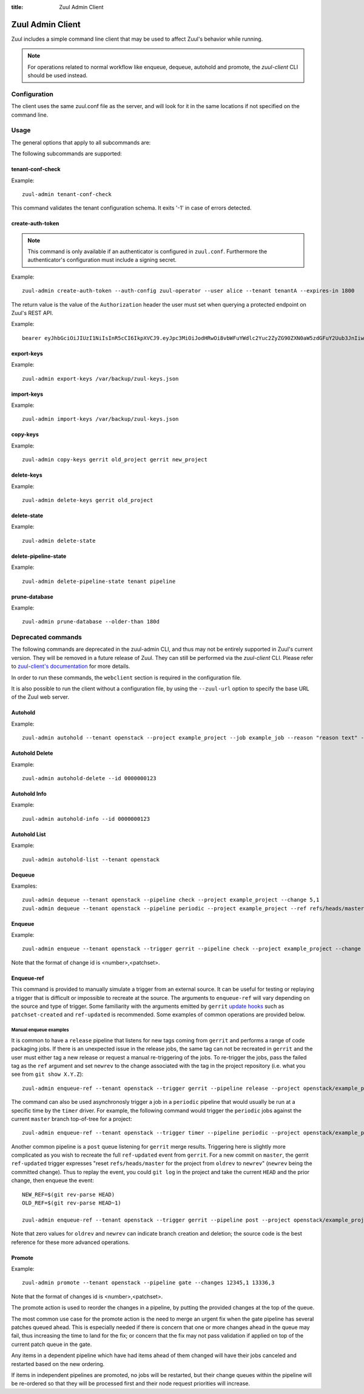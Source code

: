 :title: Zuul Admin Client

Zuul Admin Client
=================

Zuul includes a simple command line client that may be used to affect Zuul's
behavior while running.

.. note:: For operations related to normal workflow like enqueue, dequeue, autohold and promote, the `zuul-client` CLI should be used instead.

Configuration
-------------

The client uses the same zuul.conf file as the server, and will look
for it in the same locations if not specified on the command line.

Usage
-----
The general options that apply to all subcommands are:

.. program-output:: zuul-admin --help

The following subcommands are supported:

tenant-conf-check
^^^^^^^^^^^^^^^^^

.. program-output:: zuul-admin tenant-conf-check --help

Example::

  zuul-admin tenant-conf-check

This command validates the tenant configuration schema. It exits '-1' in
case of errors detected.

create-auth-token
^^^^^^^^^^^^^^^^^

.. note:: This command is only available if an authenticator is configured in
          ``zuul.conf``. Furthermore the authenticator's configuration must
          include a signing secret.

.. program-output:: zuul-admin create-auth-token --help

Example::

    zuul-admin create-auth-token --auth-config zuul-operator --user alice --tenant tenantA --expires-in 1800

The return value is the value of the ``Authorization`` header the user must set
when querying a protected endpoint on Zuul's REST API.

Example::

    bearer eyJhbGciOiJIUzI1NiIsInR5cCI6IkpXVCJ9.eyJpc3MiOiJodHRwOi8vbWFuYWdlc2Yuc2ZyZG90ZXN0aW5zdGFuY2Uub3JnIiwienV1bC50ZW5hbnRzIjp7ImxvY2FsIjoiKiJ9LCJleHAiOjE1Mzc0MTcxOTguMzc3NTQ0fQ.DLbKx1J84wV4Vm7sv3zw9Bw9-WuIka7WkPQxGDAHz7s

.. _export-keys:

export-keys
^^^^^^^^^^^

.. program-output:: zuul-admin export-keys --help

Example::

  zuul-admin export-keys /var/backup/zuul-keys.json

.. _import-keys:

import-keys
^^^^^^^^^^^

.. program-output:: zuul-admin import-keys --help

Example::

  zuul-admin import-keys /var/backup/zuul-keys.json

copy-keys
^^^^^^^^^

.. program-output:: zuul-admin copy-keys --help

Example::

  zuul-admin copy-keys gerrit old_project gerrit new_project

delete-keys
^^^^^^^^^^^

.. program-output:: zuul-admin delete-keys --help

Example::

  zuul-admin delete-keys gerrit old_project

delete-state
^^^^^^^^^^^^

.. program-output:: zuul-admin delete-state --help

Example::

  zuul-admin delete-state

delete-pipeline-state
^^^^^^^^^^^^^^^^^^^^^

.. program-output:: zuul-admin delete-pipeline-state --help

Example::

  zuul-admin delete-pipeline-state tenant pipeline

prune-database
^^^^^^^^^^^^^^

.. program-output:: zuul-admin prune-database --help

Example::

  zuul-admin prune-database --older-than 180d

Deprecated commands
-------------------

The following commands are deprecated in the zuul-admin CLI, and thus may not be entirely supported in Zuul's current version.
They will be removed in a future release of Zuul. They can still be performed via the `zuul-client` CLI.
Please refer to `zuul-client's documentation <https://zuul-ci.org/docs/zuul-client/>`__
for more details.

In order to run these commands, the ``webclient`` section is required in the configuration file.

It is also possible to run the client without a configuration file, by using the
``--zuul-url`` option to specify the base URL of the Zuul web server.

Autohold
^^^^^^^^
.. program-output:: zuul-admin autohold --help

Example::

  zuul-admin autohold --tenant openstack --project example_project --job example_job --reason "reason text" --count 1

Autohold Delete
^^^^^^^^^^^^^^^
.. program-output:: zuul-admin autohold-delete --help

Example::

  zuul-admin autohold-delete --id 0000000123

Autohold Info
^^^^^^^^^^^^^
.. program-output:: zuul-admin autohold-info --help

Example::

  zuul-admin autohold-info --id 0000000123

Autohold List
^^^^^^^^^^^^^
.. program-output:: zuul-admin autohold-list --help

Example::

  zuul-admin autohold-list --tenant openstack

Dequeue
^^^^^^^
.. program-output:: zuul-admin dequeue --help

Examples::

    zuul-admin dequeue --tenant openstack --pipeline check --project example_project --change 5,1
    zuul-admin dequeue --tenant openstack --pipeline periodic --project example_project --ref refs/heads/master

Enqueue
^^^^^^^
.. program-output:: zuul-admin enqueue --help

Example::

  zuul-admin enqueue --tenant openstack --trigger gerrit --pipeline check --project example_project --change 12345,1

Note that the format of change id is <number>,<patchset>.

Enqueue-ref
^^^^^^^^^^^

.. program-output:: zuul-admin enqueue-ref --help

This command is provided to manually simulate a trigger from an
external source.  It can be useful for testing or replaying a trigger
that is difficult or impossible to recreate at the source.  The
arguments to ``enqueue-ref`` will vary depending on the source and
type of trigger.  Some familiarity with the arguments emitted by
``gerrit`` `update hooks
<https://gerrit-review.googlesource.com/admin/projects/plugins/hooks>`__
such as ``patchset-created`` and ``ref-updated`` is recommended.  Some
examples of common operations are provided below.

Manual enqueue examples
***********************

It is common to have a ``release`` pipeline that listens for new tags
coming from ``gerrit`` and performs a range of code packaging jobs.
If there is an unexpected issue in the release jobs, the same tag can
not be recreated in ``gerrit`` and the user must either tag a new
release or request a manual re-triggering of the jobs.  To re-trigger
the jobs, pass the failed tag as the ``ref`` argument and set
``newrev`` to the change associated with the tag in the project
repository (i.e. what you see from ``git show X.Y.Z``)::

  zuul-admin enqueue-ref --tenant openstack --trigger gerrit --pipeline release --project openstack/example_project --ref refs/tags/X.Y.Z --newrev abc123..

The command can also be used asynchronosly trigger a job in a
``periodic`` pipeline that would usually be run at a specific time by
the ``timer`` driver.  For example, the following command would
trigger the ``periodic`` jobs against the current ``master`` branch
top-of-tree for a project::

  zuul-admin enqueue-ref --tenant openstack --trigger timer --pipeline periodic --project openstack/example_project --ref refs/heads/master

Another common pipeline is a ``post`` queue listening for ``gerrit``
merge results.  Triggering here is slightly more complicated as you
wish to recreate the full ``ref-updated`` event from ``gerrit``.  For
a new commit on ``master``, the gerrit ``ref-updated`` trigger
expresses "reset ``refs/heads/master`` for the project from ``oldrev``
to ``newrev``" (``newrev`` being the committed change).  Thus to
replay the event, you could ``git log`` in the project and take the
current ``HEAD`` and the prior change, then enqueue the event::

  NEW_REF=$(git rev-parse HEAD)
  OLD_REF=$(git rev-parse HEAD~1)

  zuul-admin enqueue-ref --tenant openstack --trigger gerrit --pipeline post --project openstack/example_project --ref refs/heads/master --newrev $NEW_REF --oldrev $OLD_REF

Note that zero values for ``oldrev`` and ``newrev`` can indicate
branch creation and deletion; the source code is the best reference
for these more advanced operations.


Promote
^^^^^^^

.. program-output:: zuul-admin promote --help

Example::

  zuul-admin promote --tenant openstack --pipeline gate --changes 12345,1 13336,3

Note that the format of changes id is <number>,<patchset>.

The promote action is used to reorder the changes in a pipeline, by
putting the provided changes at the top of the queue.

The most common use case for the promote action is the need to merge
an urgent fix when the gate pipeline has several patches queued
ahead. This is especially needed if there is concern that one or more
changes ahead in the queue may fail, thus increasing the time to land
for the fix; or concern that the fix may not pass validation if
applied on top of the current patch queue in the gate.

Any items in a dependent pipeline which have had items ahead of them
changed will have their jobs canceled and restarted based on the new
ordering.

If items in independent pipelines are promoted, no jobs will be
restarted, but their change queues within the pipeline will be
re-ordered so that they will be processed first and their node request
priorities will increase.
